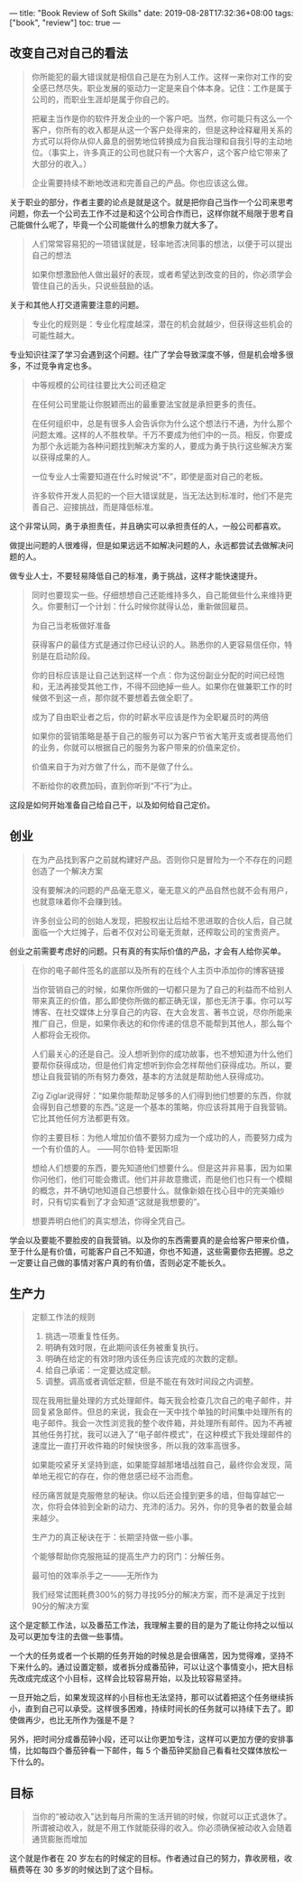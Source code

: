 ---
title: "Book Review of Soft Skills"
date: 2019-08-28T17:32:36+08:00
tags: ["book", "review"]
toc: true
---

** 改变自己对自己的看法

#+begin_quote
你所能犯的最大错误就是相信自己是在为别人工作。这样一来你对工作的安全感已然尽失。职业发展的驱动力一定是来自个体本身。记住：工作是属于公司的，而职业生涯却是属于你自己的。

把雇主当作是你的软件开发企业的一个客户吧。当然，你可能只有这么一个客户，你所有的收入都是从这一个客户处得来的，但是这种诠释雇用关系的方式可以将你从仰人鼻息的弱势地位转换成为自我治理和自我引导的主动地位。（事实上，许多真正的公司也就只有一个大客户，这个客户给它带来了大部分的收入。）

企业需要持续不断地改进和完善自己的产品。你也应该这么做。
#+end_quote

关于职业的部分，作者主要的论点是就是这个。就是把你自己当作一个公司来思考问题，你去一个公司去工作不过是和这个公司合作而已，这样你就不局限于思考自己能做什么呢了，毕竟一个公司能做什么的想象力就大多了。

#+begin_quote
人们常常容易犯的一项错误就是，轻率地否决同事的想法，以便于可以提出自己的想法

如果你想激励他人做出最好的表现，或者希望达到改变的目的，你必须学会管住自己的舌头，只说些鼓励的话。 
#+end_quote

关于和其他人打交道需要注意的问题。

#+begin_quote
专业化的规则是：专业化程度越深，潜在的机会就越少，但获得这些机会的可能性越大。 
#+end_quote

专业知识往深了学习会遇到这个问题。往广了学会导致深度不够，但是机会增多很多，不过竞争肯定也多。

#+begin_quote
中等规模的公司往往要比大公司还稳定

在任何公司里能让你脱颖而出的最重要法宝就是承担更多的责任。

在任何组织中，总是有很多人会告诉你为什么这个想法行不通，为什么那个问题太难。这样的人不胜枚举。千万不要成为他们中的一员。相反，你要成为那个永远能为各种问题找到解决方案的人，要成为勇于执行这些解决方案以获得成果的人。

一位专业人士需要知道在什么时候说“不”，即使是面对自己的老板。

许多软件开发人员犯的一个巨大错误就是，当无法达到标准时，他们不是完善自己、迎接挑战，而是降低标准。 
#+end_quote

这个非常认同，勇于承担责任，并且确实可以承担责任的人，一般公司都喜欢。

做提出问题的人很难得，但是如果远远不如解决问题的人，永远都尝试去做解决问题的人。

做专业人士，不要轻易降低自己的标准，勇于挑战，这样才能快速提升。

#+begin_quote
同时也要现实一些。仔细想想自己还能维持多久，自己能做些什么来维持更久。你要制订一个计划：什么时候你就得认怂，重新做回雇员。 

为自己当老板做好准备

获得客户的最佳方式是通过你已经认识的人。熟悉你的人更容易信任你，特别是在启动阶段。 

你的目标应该是让自己达到这样一个点：你为这份副业分配的时间已经饱和，无法再接受其他工作，不得不回绝掉一些人。如果你在做兼职工作的时候做不到这一点，那你就不要想着去做全职了。 

成为了自由职业者之后，你的时薪水平应该是作为全职雇员时的两倍 

如果你的营销策略是基于自己的服务可以为客户节省大笔开支或者提高他们的业务，你就可以根据自己的服务为客户带来的价值来定价。

价值来自于为对方做了什么，而不是做了什么。 

不断给你的收费加码，直到你听到“不行”为止。 
#+end_quote

这段是如何开始准备自己给自己干，以及如何给自己定价。

** 创业

#+begin_quote
在为产品找到客户之前就构建好产品。否则你只是冒险为一个不存在的问题创造了一个解决方案

没有要解决的问题的产品毫无意义，毫无意义的产品自然也就不会有用户，也就意味着你不会赚到钱。

许多创业公司的创始人发现，把股权出让后给不思进取的合伙人后，自己就面临一个大烂摊子，后者不仅对公司毫无贡献，还榨取公司的宝贵资产。
#+end_quote

创业之前需要考虑好的问题。只有真的有实际价值的产品，才会有人给你买单。


#+begin_quote
在你的电子邮件签名的底部以及所有的在线个人主页中添加你的博客链接

当你营销自己的时候，如果你所做的一切都只是为了自己的利益而不给别人带来真正的价值，那么即使你所做的都正确无误，那也无济于事。你可以写博客、在社交媒体上分享自己的内容、在大会发言、著书立说，尽你所能来推广自己，但是，如果你表达的和你传递的信息不能帮到其他人，那么每个人都将会无视你。

人们最关心的还是自己。没人想听到你的成功故事，也不想知道为什么他们要帮你获得成功，但是他们肯定想听到你会怎样帮他们获得成功。所以，要想让自我营销的所有努力奏效，基本的方法就是帮助他人获得成功。

Zig Ziglar说得好：“如果你能帮助足够多的人们得到他们想要的东西，你就会得到自己想要的东西。”这是一个基本的策略，你应该将其用于自我营销。它比其他任何方法都更有效。

你的主要目标：为他人增加价值不要努力成为一个成功的人，而要努力成为一个有价值的人。  ——阿尔伯特·爱因斯坦

想给人们想要的东西，要先知道他们想要什么。但是这并非易事，因为如果你问他们，他们可能会撒谎。他们并非故意撒谎，而是他们也只有一个模糊的概念，并不确切地知道自己想要什么。就像新娘在找心目中的完美婚纱时，只有切实看到了才会知道“这就是我想要的”。

想要弄明白他们的真实想法，你得全凭自己。
#+end_quote

学会以及要能不要脸皮的自我营销。以及你的东西需要真的是会给客户带来价值，至于什么是有价值，可能客户自己不知道，你也不知道，这些需要你去把握。总之一定要让自己做的事情对客户真的有价值，否则必定不能长久。

** 生产力

#+begin_quote
定额工作法的规则
1. 挑选一项重复性任务。
2. 明确有效时限，在此期间该任务被重复执行。
3. 明确在给定的有效时限内该任务应该完成的次数的定额。
4. 给自己承诺：一定要达成定额。
5. 调整。调高或者调低定额，但是不能在有效时间段之内调整。

现在我用批量处理的方式处理邮件。每天我会检查几次自己的电子邮件，并回复紧急邮件。但总的来说，我会在一天中找个单独的时间集中处理所有的电子邮件。我会一次性浏览我的整个收件箱，并处理所有邮件。因为不再被其他任务打扰，我可以进入了“电子邮件模式”，在这种模式下我处理邮件的速度比一直打开收件箱的时候快很多，所以我的效率高很多。

如果能咬紧牙关坚持到底，如果能穿越那堵墙战胜自己，最终你会发现，简单地无视它的存在，你的倦怠感已经不治而愈。

经历痛苦就是克服倦怠的秘诀。你以后还会撞到更多的墙，但每穿越它一次，你将会体验到全新的动力、充沛的活力。另外，你的竞争者的数量会越来越少。

生产力的真正秘诀在于：长期坚持做一些小事。

个能够帮助你克服拖延的提高生产力的窍门：分解任务。

最可怕的效率杀手之一——无所作为

我们经常试图耗费300%的努力寻找95分的解决方案，而不是满足于找到90分的解决方案

#+end_quote

这个是定额工作法，以及番茄工作法，我理解主要的目的是为了能让你持之以恒以及可以更加专注的去做一些事情。

一个大的任务或者一个长期的任务开始的时候总是会很痛苦，因为觉得难，坚持不下来什么的。通过设置定额，或者拆分成番茄钟，可以让这个事情变小，把大目标先改成完成这个小目标，这样会比较容易开始，以及比较容易坚持。

一旦开始之后，如果发现这样的小目标也无法坚持，那可以试着把这个任务继续拆小，直到自己可以承受。这样很多困难，持续时间长的任务就可以持续下去了。即使做再少，也比无所作为强是不是？

另外，把时间分成番茄钟小段，还可以让你更加专注，这样可以更加方便的安排事情，比如每四个番茄钟看一下邮件，每 5 个番茄钟奖励自己看看社交媒体放松一下什么的。


** 目标

#+begin_quote
当你的“被动收入”达到每月所需的生活开销的时候，你就可以正式退休了。所谓被动收入，就是不用工作就能获得的收入。你必须确保被动收入会随着通货膨胀而增加
#+end_quote

这个就是作者在 20 岁左右的时候定的目标。作者通过自己的努力，靠收房租，收稿费等在 30 多岁的时候达到了这个目标。

